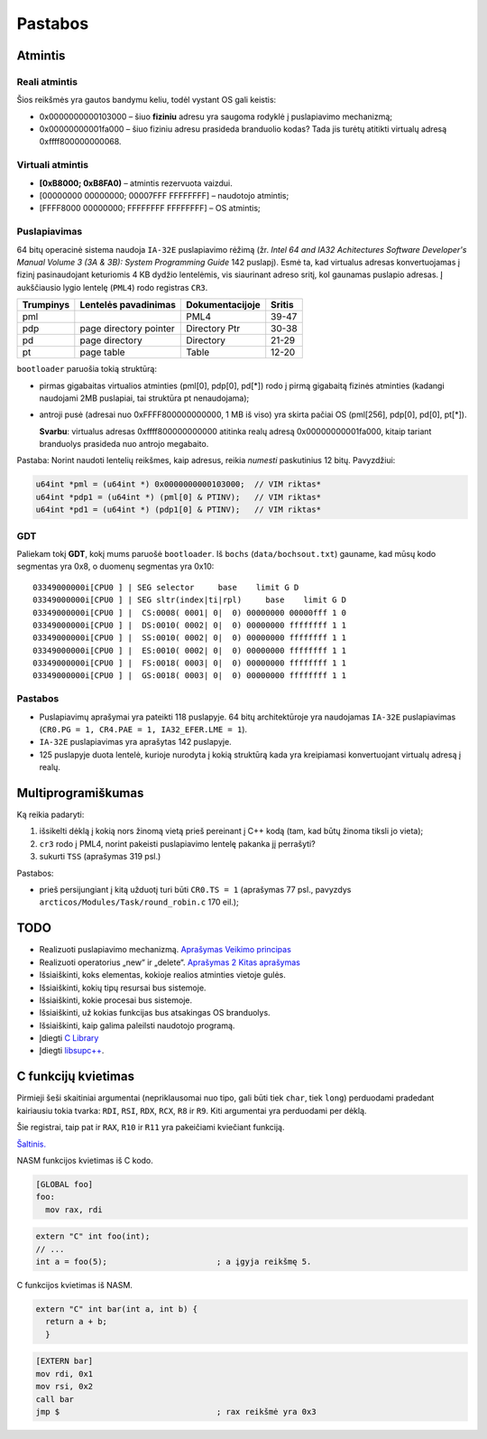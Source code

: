 ========
Pastabos
========

Atmintis
========

Reali atmintis
--------------

Šios reikšmės yra gautos bandymu keliu, todėl vystant OS gali keistis:

+ 0x0000000000103000 – šiuo **fiziniu** adresu yra saugoma rodyklė į 
  puslapiavimo mechanizmą;
+ 0x00000000001fa000 – šiuo fiziniu adresu prasideda branduolio kodas?
  Tada jis turėtų atitikti virtualų adresą 0xffff800000000068.

Virtuali atmintis
-----------------

+ **[0xB8000; 0xB8FA0)** – atmintis rezervuota vaizdui.

+ [00000000 00000000; 00007FFF FFFFFFFF] – naudotojo atmintis;
+ [FFFF8000 00000000; FFFFFFFF FFFFFFFF] – OS atmintis;

Puslapiavimas
-------------

64 bitų operacinė sistema naudoja ``IA-32E`` puslapiavimo rėžimą 
(žr. *Intel 64 and IA32 Achitectures Software Developer's Manual*
*Volume 3 (3A & 3B): System Programming Guide* 142 puslapį). Esmė
ta, kad virtualus adresas konvertuojamas į fizinį pasinaudojant 
keturiomis 4 KB dydžio lentelėmis, vis siaurinant adreso sritį, kol
gaunamas puslapio adresas. Į aukščiausio lygio lentelę (``PML4``) rodo 
registras ``CR3``. 

+-----------+------------------------+-----------------+---------+
| Trumpinys | Lentelės pavadinimas   | Dokumentacijoje | Sritis  |
+===========+========================+=================+=========+
| pml       |                        | PML4            | 39-47   |
+-----------+------------------------+-----------------+---------+
| pdp       | page directory pointer | Directory Ptr   | 30-38   |
+-----------+------------------------+-----------------+---------+
| pd        | page directory         | Directory       | 21-29   |
+-----------+------------------------+-----------------+---------+
| pt        | page table             | Table           | 12-20   |      
+-----------+------------------------+-----------------+---------+

``bootloader`` paruošia tokią struktūrą:

+ pirmas gigabaitas virtualios atminties (pml[0], pdp[0], pd[*]) rodo į 
  pirmą gigabaitą fizinės atminties (kadangi naudojami 2MB puslapiai, 
  tai struktūra pt nenaudojama);

+ antroji pusė (adresai nuo 0xFFFF800000000000, 1 MB iš viso) yra 
  skirta pačiai OS (pml[256], pdp[0], pd[0], pt[*]).

  **Svarbu**: virtualus adresas 0xffff800000000000 atitinka 
  realų adresą 0x00000000001fa000, kitaip tariant branduolys prasideda
  nuo antrojo megabaito.

Pastaba: Norint naudoti lentelių reikšmes, kaip adresus, reikia *numesti*
paskutinius 12 bitų. Pavyzdžiui:

.. code-block:: cpp

  u64int *pml = (u64int *) 0x0000000000103000;  // VIM riktas*
  u64int *pdp1 = (u64int *) (pml[0] & PTINV);   // VIM riktas*
  u64int *pd1 = (u64int *) (pdp1[0] & PTINV);   // VIM riktas*

GDT
---

Paliekam tokį **GDT**, kokį mums paruošė ``bootloader``. Iš ``bochs``
(``data/bochsout.txt``) gauname, kad mūsų kodo segmentas yra 0x8, o
duomenų segmentas yra 0x10:

::

  03349000000i[CPU0 ] | SEG selector     base    limit G D
  03349000000i[CPU0 ] | SEG sltr(index|ti|rpl)     base    limit G D
  03349000000i[CPU0 ] |  CS:0008( 0001| 0|  0) 00000000 00000fff 1 0
  03349000000i[CPU0 ] |  DS:0010( 0002| 0|  0) 00000000 ffffffff 1 1
  03349000000i[CPU0 ] |  SS:0010( 0002| 0|  0) 00000000 ffffffff 1 1
  03349000000i[CPU0 ] |  ES:0010( 0002| 0|  0) 00000000 ffffffff 1 1
  03349000000i[CPU0 ] |  FS:0018( 0003| 0|  0) 00000000 ffffffff 1 1
  03349000000i[CPU0 ] |  GS:0018( 0003| 0|  0) 00000000 ffffffff 1 1

Pastabos
--------

+ Puslapiavimų aprašymai yra pateikti 118 puslapyje. 64 bitų architektūroje
  yra naudojamas ``IA-32E`` puslapiavimas (``CR0.PG = 1, CR4.PAE = 1, 
  IA32_EFER.LME = 1``).
+ ``IA-32E`` puslapiavimas yra aprašytas 142 puslapyje.
+ 125 puslapyje duota lentelė, kurioje nurodyta į kokią struktūrą kada yra
  kreipiamasi konvertuojant virtualų adresą į realų.

Multiprogramiškumas
===================

Ką reikia padaryti:

1.  išsikelti dėklą į kokią nors žinomą vietą prieš pereinant į C++ 
    kodą (tam, kad būtų žinoma tiksli jo vieta);
2.  ``cr3`` rodo į PML4, norint pakeisti puslapiavimo lentelę pakanka
    jį perrašyti?
3.  sukurti ``TSS`` (aprašymas 319 psl.)


Pastabos:

+   prieš persijungiant į kitą užduotį turi būti ``CR0.TS = 1`` 
    (aprašymas 77 psl., pavyzdys ``arcticos/Modules/Task/round_robin.c`` 
    170 eil.);

TODO
====

+ Realizuoti puslapiavimo mechanizmą.
  `Aprašymas <http://wiki.osdev.org/Page_Frame_Allocation>`_
  `Veikimo principas <http://wiki.osdev.org/Paging>`_
+ Realizuoti operatorius „new“ ir „delete“.
  `Aprašymas 2 <http://wiki.osdev.org/C%2B%2B#The_Operators_.27new.27_and_.27delete.27>`_
  `Kitas aprašymas <http://wiki.osdev.org/Memory_Allocation>`_

+ Išsiaiškinti, koks elementas, kokioje realios atminties vietoje gulės.
+ Išsiaiškinti, kokių tipų resursai bus sistemoje.
+ Išsiaiškinti, kokie procesai bus sistemoje.
+ Išsiaiškinti, už kokias funkcijas bus atsakingas OS branduolys.
+ Išsiaiškinti, kaip galima paleilsti naudotojo programą.
+ Įdiegti 
  `C Library <http://wiki.osdev.org/GCC_Cross-Compiler#Step_2_-_C_Library>`_
+ Įdiegti `libsupc++ <http://wiki.osdev.org/Libsupcxx>`_.

C funkcijų kvietimas
====================

Pirmieji šeši skaitiniai argumentai (nepriklausomai nuo tipo, gali būti
tiek ``char``, tiek ``long``) perduodami pradedant kairiausiu tokia
tvarka: ``RDI``, ``RSI``, ``RDX``, ``RCX``, ``R8`` ir ``R9``. Kiti 
argumentai yra perduodami per dėklą.

Šie registrai, taip pat ir ``RAX``, ``R10`` ir ``R11`` yra pakeičiami
kviečiant funkciją.

`Šaltinis. <http://www.nasm.us/doc/nasmdo11.html>`_

NASM funkcijos kvietimas iš C kodo.

.. code-block:: nasm
  
  [GLOBAL foo]
  foo:
    mov rax, rdi

.. code-block:: cpp

  extern "C" int foo(int);
  // ...
  int a = foo(5);                       ; a įgyja reikšmę 5.

C funkcijos kvietimas iš NASM.

.. code-block:: cpp
  
  extern "C" int bar(int a, int b) {
    return a + b;
    }

.. code-block:: nasm

  [EXTERN bar]
  mov rdi, 0x1
  mov rsi, 0x2
  call bar                        
  jmp $                                 ; rax reikšmė yra 0x3

